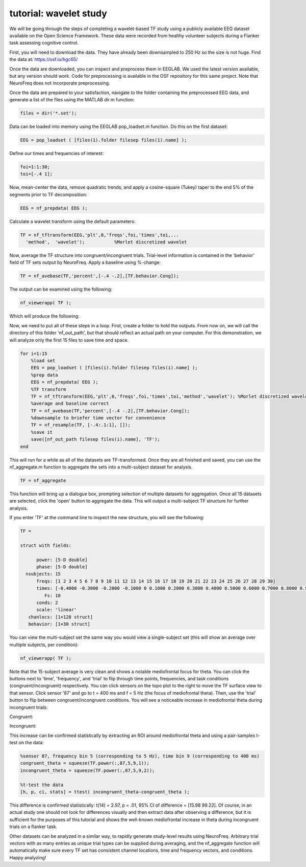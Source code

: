 
tutorial: wavelet study
=======================

We will be going through the steps of completing a wavelet-based TF study using a publicly available EEG dataset available on the Open Science Framework. These data were recorded from healthy volunteer subjects during a Flanker task assessing cognitive control.

First, you will need to download the data. They have already been downsampled to 250 Hz so the size is not huge. Find the data at: https://osf.io/hgc65/

Once the data are downloaded, you can inspect and preprocess them in EEGLAB. We used the latest version available, but any version should work. Code for preprocessing is available in the OSF repository for this same project. Note that NeuroFreq does not incorporate preprocessing.

Once the data are prepared to your satisfaction, navigate to the folder containing the preprocessed EEG data, and generate a list of the files using the MATLAB dir.m function:

.. code-block:: matlab

  files = dir('*.set');

Data can be loaded into memory using the EEGLAB pop_loadset.m function. Do this on the first dataset:

.. code-block:: matlab

  EEG = pop_loadset ( [files(1).folder filesep files(1).name] );

Define our times and frequencies of interest:

.. code-block:: matlab

  foi=1:1:30;
  toi=[-.4 1];

Now, mean-center the data, remove quadratic trends, and apply a cosine-square (Tukey) taper to the end 5% of the segments prior to TF decomposition:

.. code-block:: matlab

  EEG = nf_prepdata( EEG );

Calculate a wavelet transform using the default parameters:

.. code-block:: matlab

  TF = nf_tftransform(EEG,'plt',0,'freqs',foi,'times',toi,...
    'method',  'wavelet');           %Morlet discretized wavelet

Now, average the TF structure into congruent/incongruent trials. Trial-level information is contained in the 'behavior' field of TF sets output by NeuroFreq. Apply a baseline using %-change:

.. code-block:: matlab

  TF = nf_avebase(TF,'percent',[-.4 -.2],[TF.behavior.Cong]);
  
The output can be examined using the following:

.. code-block:: matlab
  
  nf_viewerapp( TF );

Which will produce the following:

.. image:: nf_wavelet_flanker1.png
  :width: 400

Now, we need to put all of these steps in a loop. First, create a folder to hold the outputs. From now on, we will call the directory of this folder 'nf_out_path', but that should reflect an actual path on your computer. For this demonstration, we will analyze only the first 15 files to save time and space.

.. code-block:: matlab

  for i=1:15
      %load set
      EEG = pop_loadset ( [files(i).folder filesep files(i).name] );
      %prep data
      EEG = nf_prepdata( EEG );
      %TF transform
      TF = nf_tftransform(EEG,'plt',0,'freqs',foi,'times',toi,'method','wavelet'); %Morlet discretized wavelet
      %average and baseline correct
      TF = nf_avebase(TF,'percent',[-.4 -.2],[TF.behavior.Cong]);
      %downsample to briefer time vector for convenience
      TF = nf_resample(TF, [-.4:.1:1], []);
      %save it
      save([nf_out_path filesep files(i).name], 'TF');
  end

This will run for a while as all of the datasets are TF-transformed. Once they are all finished and saved, you can use the nf_aggregate.m function to aggregate the sets into a multi-subject dataset for analysis.

.. code-block:: matlab
  
  TF = nf_aggregate

This function will bring up a dialogue box, prompting selection of multiple datasets for aggregation. Once all 15 datasets are selected, click the 'open' button to aggregate the data. This will output a multi-subject TF structure for further analysis.

If you enter 'TF' at the command line to inspect the new structure, you will see the following:

.. code-block:: matlab
  
  TF = 

  struct with fields:

        power: [5-D double]
        phase: [5-D double]
    nsubjects: 15
        freqs: [1 2 3 4 5 6 7 8 9 10 11 12 13 14 15 16 17 18 19 20 21 22 23 24 25 26 27 28 29 30]
        times: [-0.4000 -0.3000 -0.2000 -0.1000 0 0.1000 0.2000 0.3000 0.4000 0.5000 0.6000 0.7000 0.8000 0.9000 1]
           Fs: 10
        conds: 2
        scale: 'linear'
     chanlocs: [1×128 struct]
     behavior: [1×30 struct]

You can view the multi-subject set the same way you would view a single-subject set (this will show an average over multiple subjects, per condition):

.. code-block:: matlab
  
  nf_viewerapp( TF );

Note that the 15-subject average is very clean and shows a notable mediofrontal focus for theta. You can click the buttons next to 'time', 'frequency', and 'trial' to flip through time points, frequencies, and task conditions (congruent/incongruent) respectively. You can click sensors on the topo plot to the right to move the TF surface view to that sensor. Click sensor '87' and go to t = 400 ms and f = 5 Hz (the focus of mediofrontal theta). Then, use the 'trial' button to flip between congruent/incongruent conditions. You will see a noticeable increase in mediofrontal theta during incongruent trials:

Congruent:

.. image:: nf_wavelet_flanker3.png
  :width: 400

Incongruent:

.. image:: nf_wavelet_flanker4.png
  :width: 400

This increase can be confirmed statistically by extracting an ROI around mediofrontal theta and using a pair-samples t-test on the data:

.. code-block:: matlab
  
  %sensor 87, frequency bin 5 (corresponding to 5 Hz), time bin 9 (corresponding to 400 ms)
  congruent_theta = squeeze(TF.power(:,87,5,9,1));
  incongruent_theta = squeeze(TF.power(:,87,5,9,2));
  
  %t-test the data
  [h, p, ci, stats] = ttest( incongruent_theta-congruent_theta );

This difference is confirmed statistically: t(14) = 2.97, p = .01, 95% CI of difference = [15.98 99.22]. Of course, in an actual study one should not look for differences visually and then extract data after observing a difference, but it is sufficient for the purposes of this tutorial and shows the well-known mediofrontal increase in theta during incongruent trials on a flanker task.

Other datasets can be analyzed in a similar way, to rapidly generate study-level results using NeuroFreq. Arbitrary trial vectors with as many entries as unique trial types can be supplied during averaging, and the nf_aggregate function will automatically make sure every TF set has consistent channel locations, time and frequency vectors, and conditions. Happy analyzing!









